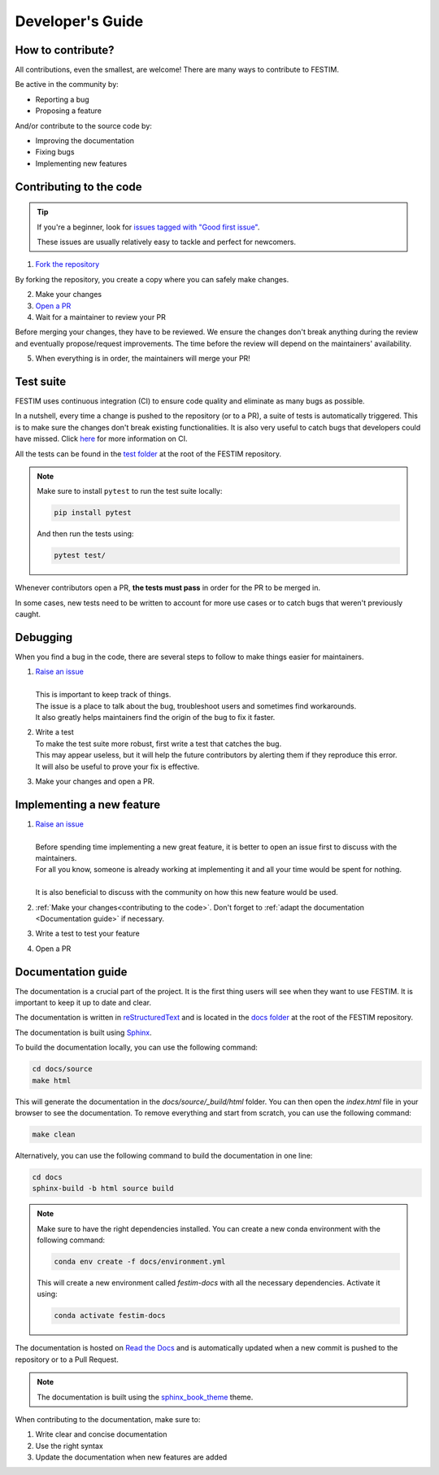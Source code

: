 =================
Developer's Guide
=================

------------------
How to contribute?
------------------

All contributions, even the smallest, are welcome!
There are many ways to contribute to FESTIM.

Be active in the community by:

* Reporting a bug
* Proposing a feature

And/or contribute to the source code by:

* Improving the documentation
* Fixing bugs
* Implementing new features

------------------------
Contributing to the code
------------------------

.. tip::

   If you're a beginner, look for `issues tagged with "Good first issue" <https://github.com/festim-dev/FESTIM/issues?q=is%3Aopen+is%3Aissue+label%3A%22good+first+issue%22>`_.

   These issues are usually relatively easy to tackle and perfect for newcomers.

1) `Fork the repository <https://github.com/festim-dev/FESTIM/fork>`_

By forking the repository, you create a copy where you can safely make changes.

2) Make your changes
3) `Open a PR <https://github.com/festim-dev/FESTIM/compare>`_
4) Wait for a maintainer to review your PR

Before merging your changes, they have to be reviewed. We ensure the changes don't break anything during the review and eventually propose/request improvements.
The time before the review will depend on the maintainers' availability.

5) When everything is in order, the maintainers will merge your PR!

----------
Test suite
----------

FESTIM uses continuous integration (CI) to ensure code quality and eliminate as many bugs as possible.

In a nutshell, every time a change is pushed to the repository (or to a PR), a suite of tests is automatically triggered.
This is to make sure the changes don't break existing functionalities.
It is also very useful to catch bugs that developers could have missed.
Click `here <https://www.atlassian.com/continuous-delivery/continuous-integration>`_ for more information on CI.

All the tests can be found in the `test folder <https://github.com/festim-dev/FESTIM/tree/main/test>`_ at the root of the FESTIM repository.

.. note::

   Make sure to install ``pytest`` to run the test suite locally:

   .. code-block:: bash

      pip install pytest

   And then run the tests using:

   .. code-block:: bash

      pytest test/
   
Whenever contributors open a PR, **the tests must pass** in order for the PR to be merged in.

In some cases, new tests need to be written to account for more use cases or to catch bugs that weren't previously caught.

---------
Debugging
---------

When you find a bug in the code, there are several steps to follow to make things easier for maintainers.

#. | `Raise an issue <https://github.com/festim-dev/FESTIM/issues/new/choose>`_
   |
   | This is important to keep track of things.
   | The issue is a place to talk about the bug, troubleshoot users and sometimes find workarounds.
   | It also greatly helps maintainers find the origin of the bug to fix it faster.

#. | Write a test
   | To make the test suite more robust, first write a test that catches the bug.
   | This may appear useless, but it will help the future contributors by alerting them if they reproduce this error.
   | It will also be useful to prove your fix is effective.

#. Make your changes and open a PR.

--------------------------
Implementing a new feature
--------------------------

#. | `Raise an issue <https://github.com/festim-dev/FESTIM/issues/new/choose>`_
   |
   | Before spending time implementing a new great feature, it is better to open an issue first to discuss with the maintainers.
   | For all you know, someone is already working at implementing it and all your time would be spent for nothing.
   | 
   | It is also beneficial to discuss with the community on how this new feature would be used.

#. :ref:`Make your changes<contributing to the code>`. Don't forget to :ref:`adapt the documentation <Documentation guide>` if necessary.

#. Write a test to test your feature

#. Open a PR


-------------------
Documentation guide
-------------------

The documentation is a crucial part of the project. It is the first thing users will see when they want to use FESTIM.
It is important to keep it up to date and clear.

The documentation is written in `reStructuredText <https://www.sphinx-doc.org/en/master/usage/restructuredtext/index.html>`_ and is located in the `docs folder <https://github.com/festim-dev/FESTIM/tree/main/docs>`_ at the root of the FESTIM repository.

The documentation is built using `Sphinx <https://www.sphinx-doc.org/en/master/>`_.

To build the documentation locally, you can use the following command:

.. code-block:: bash

   cd docs/source
   make html

This will generate the documentation in the `docs/source/_build/html` folder.
You can then open the `index.html` file in your browser to see the documentation.
To remove everything and start from scratch, you can use the following command:

.. code-block:: bash

   make clean

Alternatively, you can use the following command to build the documentation in one line:

.. code-block:: bash

   cd docs
   sphinx-build -b html source build

.. note::

   Make sure to have the right dependencies installed. You can create a new conda environment with the following command:

   .. code-block:: bash
      
      conda env create -f docs/environment.yml
   
   This will create a new environment called `festim-docs` with all the necessary dependencies.
   Activate it using:

   .. code-block:: bash

      conda activate festim-docs

The documentation is hosted on `Read the Docs <https://readthedocs.org/>`_ and is automatically updated when a new commit is pushed to the repository or to a Pull Request.

.. note::

   The documentation is built using the `sphinx_book_theme <https://sphinx-book-theme.readthedocs.io/en/latest/>`_ theme.

When contributing to the documentation, make sure to:

#. Write clear and concise documentation
#. Use the right syntax
#. Update the documentation when new features are added


